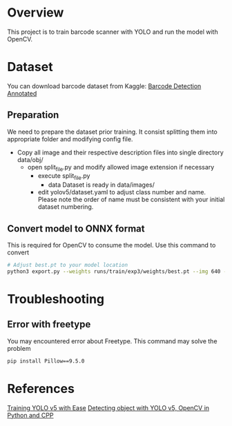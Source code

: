 * Overview

This project is to train barcode scanner with YOLO and run the model with OpenCV.

* Dataset

You can download barcode dataset from Kaggle:
[[https://www.kaggle.com/datasets/whoosis/barcode-detection-annotated-dataset][Barcode Detection Annotated]]

** Preparation

We need to prepare the dataset prior training. It consist splitting them into appropriate folder and modifying config file.

- Copy all image and their respective description files into single directory data/obj/
  - open split_file.py and modify allowed image extension if necessary
    - execute split_file.py
      - data Dataset is ready in data/images/
	- edit yolov5/dataset.yaml to adjust class number and name. Please note the order of name must be consistent with your initial dataset numbering.

	  
	  
** Convert model to ONNX format

This is required for OpenCV to consume the model. Use this command to convert

#+BEGIN_SRC bash
  # Adjust best.pt to your model location 
  python3 export.py --weights runs/train/exp3/weights/best.pt --img 640 --include torchscript onnx
#+END_SRC

* Troubleshooting

** Error with freetype

You may encountered error about Freetype. This command may solve the problem

#+BEGIN_SRC bash
pip install Pillow==9.5.0
#+END_SRC


* References
[[https://medium.com/mlearning-ai/training-yolov5-custom-dataset-with-ease-e4f6272148ad][Training YOLO v5 with Ease]]
[[https://medium.com/mlearning-ai/detecting-objects-with-yolov5-opencv-python-and-c-c7cf13d1483c][Detecting object with YOLO v5, OpenCV in Python and CPP]]
